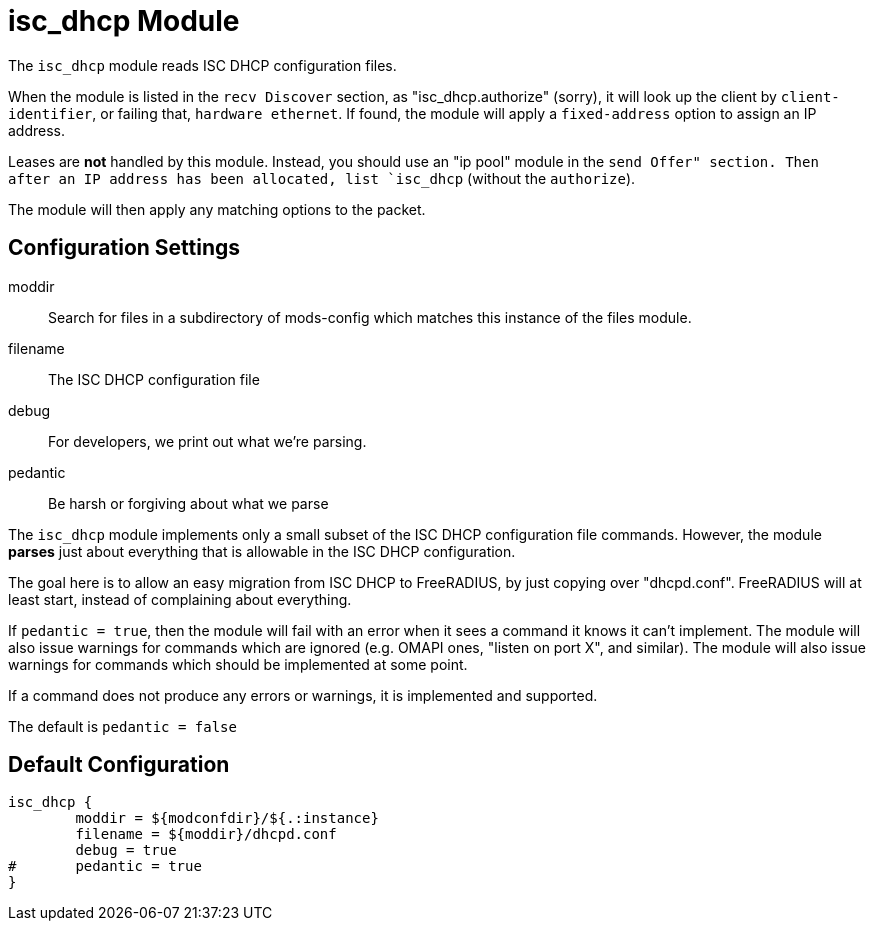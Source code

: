 



= isc_dhcp Module

The `isc_dhcp` module reads ISC DHCP configuration files.

When the module is listed in the `recv Discover` section, as
"isc_dhcp.authorize" (sorry), it will look up the client by
`client-identifier`, or failing that, `hardware ethernet`.  If
found, the module will apply a `fixed-address` option to assign an
IP address.

Leases are *not* handled by this module.  Instead, you should use
an "ip pool" module in the `send Offer" section.  Then after
an IP address has been allocated, list `isc_dhcp` (without the
`authorize`).

The module will then apply any matching options to the packet.



## Configuration Settings


moddir:: Search for files in a subdirectory of mods-config which
matches this instance of the files module.



filename:: The ISC DHCP configuration file



debug:: For developers, we print out what we're parsing.



pedantic:: Be harsh or forgiving about what we parse

The `isc_dhcp` module implements only a small subset of the
ISC DHCP configuration file commands.  However, the module
  *parses* just about everything that is allowable in the ISC
DHCP configuration.

The goal here is to allow an easy migration from ISC DHCP
to FreeRADIUS, by just copying over "dhcpd.conf".
FreeRADIUS will at least start, instead of complaining
about everything.

If `pedantic = true`, then the module will fail with an
error when it sees a command it knows it can't implement.
The module will also issue warnings for commands which are
ignored (e.g. OMAPI ones, "listen on port X", and similar).
The module will also issue warnings for commands which
should be implemented at some point.

If a command does not produce any errors or warnings, it is
implemented and supported.

The default is `pedantic = false`


== Default Configuration

```
isc_dhcp {
	moddir = ${modconfdir}/${.:instance}
	filename = ${moddir}/dhcpd.conf
	debug = true
#	pedantic = true
}
```

// Copyright (C) 2025 Network RADIUS SAS.  Licenced under CC-by-NC 4.0.
// This documentation was developed by Network RADIUS SAS.
